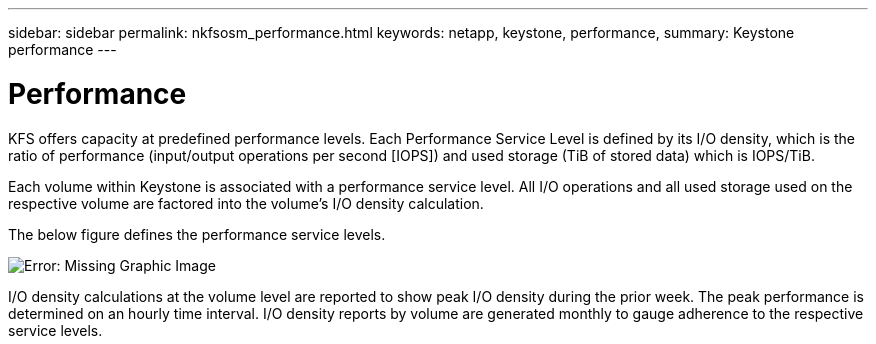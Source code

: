 ---
sidebar: sidebar
permalink: nkfsosm_performance.html
keywords: netapp, keystone, performance,
summary: Keystone performance
---

= Performance
:hardbreaks:
:nofooter:
:icons: font
:linkattrs:
:imagesdir: ./media/

//
// This file was created with NDAC Version 2.0 (August 17, 2020)
//
// 2020-10-08 17:14:47.987174
//

[.lead]
KFS offers capacity at predefined performance levels. Each Performance Service Level is defined by its I/O density, which is the ratio of performance (input/output operations per second [IOPS]) and used storage (TiB of stored data) which is IOPS/TiB.

Each volume within Keystone is associated with a performance service level. All I/O operations and all used storage used on the respective volume are factored into the volume’s I/O density calculation.

The below figure defines the performance service levels.

image:nkfsosm_image5.png[Error: Missing Graphic Image]

I/O density calculations at the volume level are reported to show peak I/O density during the prior week. The peak performance is determined on an hourly time interval. I/O density reports by volume are generated monthly to gauge adherence to the respective service levels.
